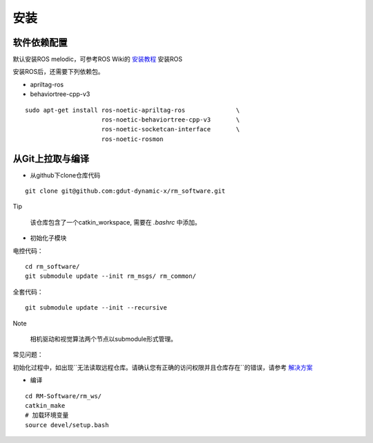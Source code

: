 安装
=================

软件依赖配置
-----------------------

默认安装ROS melodic，可参考ROS Wiki的 `安装教程 <http://wiki.ros.org/cn>`_ 安装ROS

安装ROS后，还需要下列依赖包。

- apriltag-ros
- behaviortree-cpp-v3

::

    sudo apt-get install ros-noetic-apriltag-ros              \
                         ros-noetic-behaviortree-cpp-v3       \
                         ros-noetic-socketcan-interface       \
                         ros-noetic-rosmon


从Git上拉取与编译
-----------------------

+ 从github下clone仓库代码

::
    
    git clone git@github.com:gdut-dynamic-x/rm_software.git

Tip

 该仓库包含了一个catkin_workspace, 需要在 `.bashrc` 中添加。

+ 初始化子模块

电控代码：
    
::

    cd rm_software/
    git submodule update --init rm_msgs/ rm_common/


全套代码：
::

    git submodule update --init --recursive 

   
Note

 相机驱动和视觉算法两个节点以submodule形式管理。


常见问题：

初始化过程中，如出现``无法读取远程仓库。请确认您有正确的访问权限并且仓库存在``的错误，请参考 `解决方案 <https://blog.csdn.net/qq_36770641/article/details/88638573>`_


+ 编译

::

  cd RM-Software/rm_ws/
  catkin_make
  # 加载环境变量
  source devel/setup.bash

